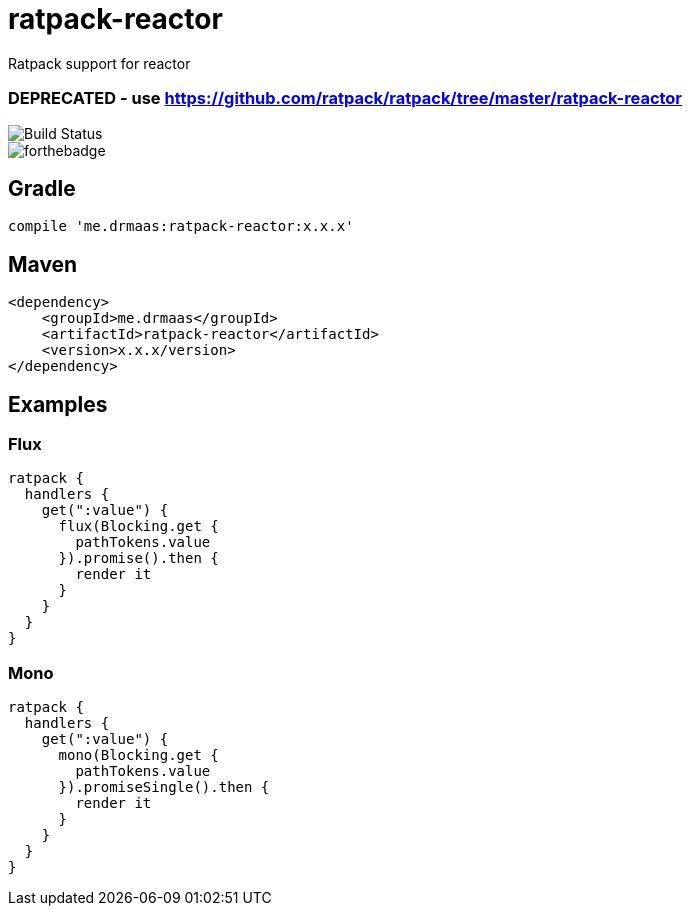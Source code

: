 = ratpack-reactor

Ratpack support for reactor

### DEPRECATED - use https://github.com/ratpack/ratpack/tree/master/ratpack-reactor ###

image::https://travis-ci.org/drmaas/ratpack-reactor.svg?branch=master["Build Status", https://travis-ci.org/drmaas/ratpack-reactor]

image::https://forthebadge.com/images/badges/uses-badges.svg["forthebadge", https://forthebadge.com]

== Gradle
```
compile 'me.drmaas:ratpack-reactor:x.x.x'
```

== Maven
```
<dependency>
    <groupId>me.drmaas</groupId>
    <artifactId>ratpack-reactor</artifactId>
    <version>x.x.x/version>
</dependency>
```

== Examples

=== Flux
```
ratpack {
  handlers {
    get(":value") {
      flux(Blocking.get {
        pathTokens.value
      }).promise().then {
        render it
      }
    }
  }
}
```

=== Mono
```
ratpack {
  handlers {
    get(":value") {
      mono(Blocking.get {
        pathTokens.value
      }).promiseSingle().then {
        render it
      }
    }
  }
}
```
